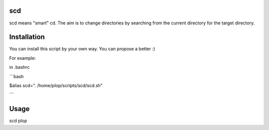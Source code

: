 scd
===

scd means "smart" cd. The aim is to change directories by searching from the current directory for the target directory.



Installation
============

You can install this script by your own way. You can propose a better :)

For example:

in .bashrc

```bash

$alias scd=". /home/plop/scripts/scd/scd.sh"

```

Usage
=====

scd plop
